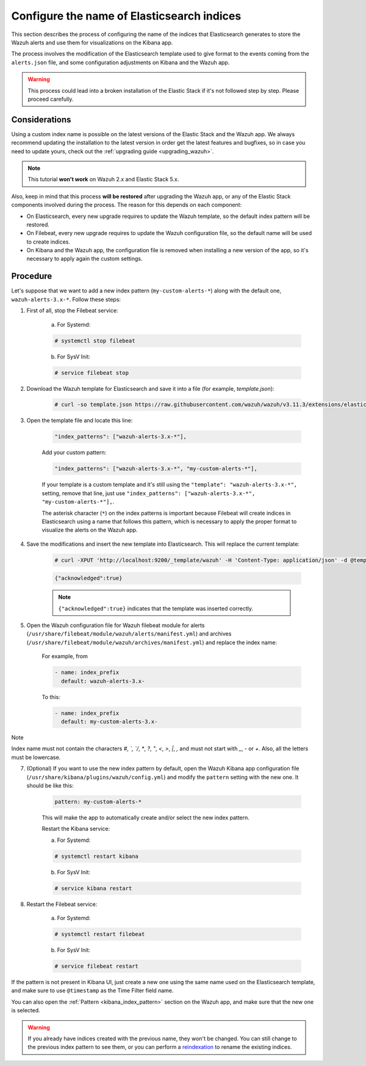 .. Copyright (C) 2019 Wazuh, Inc.

.. _kibana_configure_indices:

Configure the name of Elasticsearch indices
===========================================

This section describes the process of configuring the name of the indices that Elasticsearch generates to store the Wazuh alerts and use them for visualizations on the Kibana app.

The process involves the modification of the Elasticsearch template used to give format to the events coming from the ``alerts.json`` file, and some configuration adjustments on Kibana and the Wazuh app.

.. warning::
  This process could lead into a broken installation of the Elastic Stack if it's not followed step by step. Please proceed carefully.

Considerations
--------------

Using a custom index name is possible on the latest versions of the Elastic Stack and the Wazuh app. We always recommend updating the installation to the latest version in order get the latest features and bugfixes, so in case you need to update yours, check out the :ref:`upgrading guide <upgrading_wazuh>`.

.. note::
  This tutorial **won't work** on Wazuh 2.x and Elastic Stack 5.x.

Also, keep in mind that this process **will be restored** after upgrading the Wazuh app, or any of the Elastic Stack components involved during the process. The reason for this depends on each component:

- On Elasticsearch, every new upgrade requires to update the Wazuh template, so the default index pattern will be restored.
- On Filebeat, every new upgrade requires to update the Wazuh configuration file, so the default name will be used to create indices.
- On Kibana and the Wazuh app, the configuration file is removed when installing a new version of the app, so it's necessary to apply again the custom settings.

Procedure
---------

Let's suppose that we want to add a new index pattern (``my-custom-alerts-*``) along with the default one, ``wazuh-alerts-3.x-*``. Follow these steps:

1. First of all, stop the Filebeat service:

    a. For Systemd:

    .. code-block:: console

      # systemctl stop filebeat

    b. For SysV Init:

    .. code-block:: console

      # service filebeat stop

2. Download the Wazuh template for Elasticsearch and save it into a file (for example, *template.json*):

    .. code-block:: console

      # curl -so template.json https://raw.githubusercontent.com/wazuh/wazuh/v3.11.3/extensions/elasticsearch/7.x/wazuh-template.json

3. Open the template file and locate this line:

    .. code-block:: javascript

      "index_patterns": ["wazuh-alerts-3.x-*"],

    Add your custom pattern:

    .. code-block:: javascript

      "index_patterns": ["wazuh-alerts-3.x-*", "my-custom-alerts-*"],

    If your template is a custom template and it's still using the ``"template": "wazuh-alerts-3.x-*",`` setting, remove that line, just use ``"index_patterns": ["wazuh-alerts-3.x-*", "my-custom-alerts-*"],``.

    The asterisk character (``*``) on the index patterns is important because Filebeat will create indices in Elasticsearch using a name that follows this pattern, which is necessary to apply the proper format to visualize the alerts on the Wazuh app.

4. Save the modifications and insert the new template into Elasticsearch. This will replace the current template:

    .. code-block:: console

      # curl -XPUT 'http://localhost:9200/_template/wazuh' -H 'Content-Type: application/json' -d @template.json

    .. code-block:: json
      :class: output

      {"acknowledged":true}

    .. note::
      ``{"acknowledged":true}`` indicates that the template was inserted correctly.

5. Open the Wazuh configuration file for Wazuh filebeat module for alerts (``/usr/share/filebeat/module/wazuh/alerts/manifest.yml``) and archives (``/usr/share/filebeat/module/wazuh/archives/manifest.yml``) and replace the index name:

    For example, from

    .. code-block:: yaml

        - name: index_prefix
          default: wazuh-alerts-3.x-

    To this:

    .. code-block:: yaml

        - name: index_prefix
          default: my-custom-alerts-3.x-


Note

Index name must not contain the characters `#`, `\`, `/`, `*`, `?`, `"`, `<`, `>`, `|`, `,` and must not start with `_`, `-` or `+`. Also, all the letters must be lowercase. 




7. (Optional) If you want to use the new index pattern by default, open the Wazuh Kibana app configuration file (``/usr/share/kibana/plugins/wazuh/config.yml``) and modify the ``pattern`` setting with the new one. It should be like this:

    .. code-block:: yaml

      pattern: my-custom-alerts-*

    This will make the app to automatically create and/or select the new index pattern.

    Restart the Kibana service:

    a. For Systemd:

    .. code-block:: console

      # systemctl restart kibana

    b. For SysV Init:

    .. code-block:: console

      # service kibana restart

8. Restart the Filebeat service:

    a. For Systemd:

    .. code-block:: console

      # systemctl restart filebeat

    b. For SysV Init:

    .. code-block:: console

      # service filebeat restart

If the pattern is not present in Kibana UI, just create a new one using the same name used on the Elasticsearch template, and make sure to use ``@timestamp`` as the Time Filter field name.

You can also open the :ref:`Pattern <kibana_index_pattern>` section on the Wazuh app, and make sure that the new one is selected.

.. warning::
  If you already have indices created with the previous name, they won't be changed. You can still change to the previous index pattern to see them, or you can perform a `reindexation <https://www.elastic.co/guide/en/elasticsearch/reference/current/docs-reindex.html>`_ to rename the existing indices.
